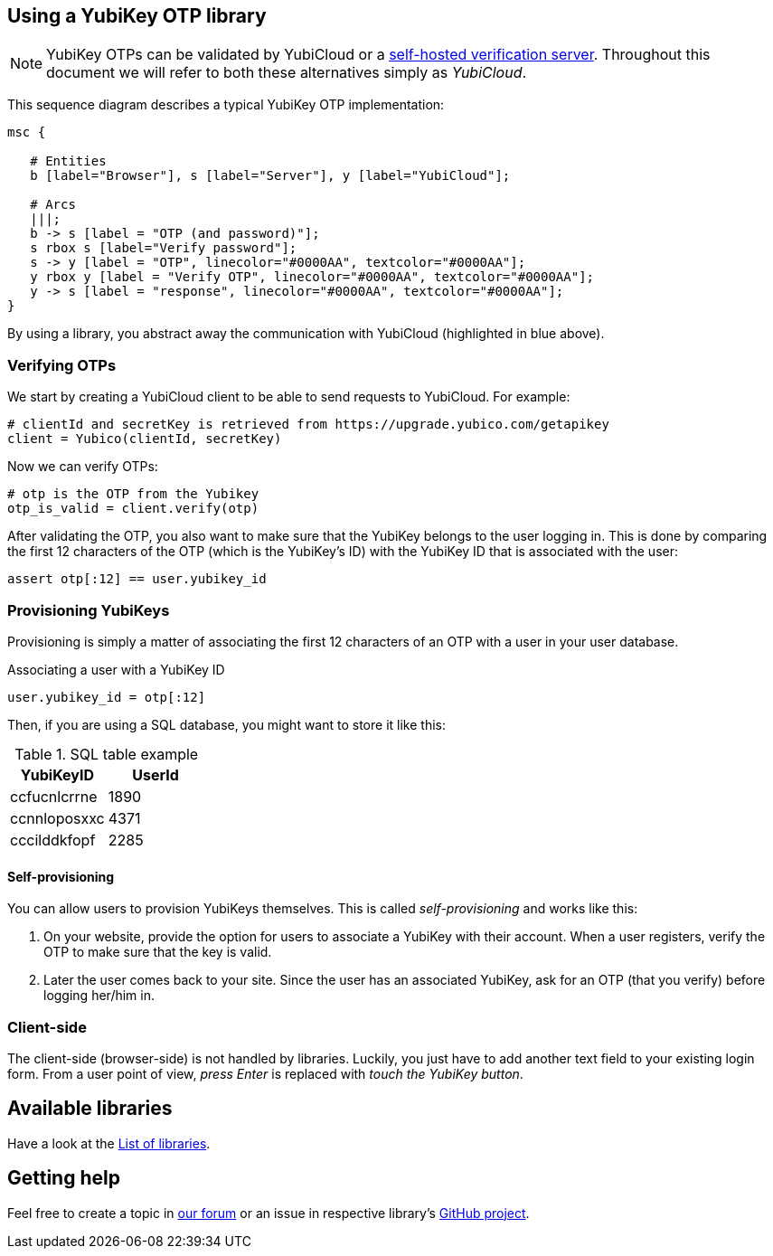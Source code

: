 == Using a YubiKey OTP library
NOTE: YubiKey OTPs can be validated by YubiCloud or a
link:/Software_Projects/YubiKey_OTP/YubiCloud_Validation_Servers[self-hosted verification server].
Throughout this document we will refer to both these alternatives simply as _YubiCloud_.

This sequence diagram describes a typical YubiKey OTP implementation:

[mscgen]
----
msc {

   # Entities
   b [label="Browser"], s [label="Server"], y [label="YubiCloud"];

   # Arcs
   |||;
   b -> s [label = "OTP (and password)"];
   s rbox s [label="Verify password"];
   s -> y [label = "OTP", linecolor="#0000AA", textcolor="#0000AA"];
   y rbox y [label = "Verify OTP", linecolor="#0000AA", textcolor="#0000AA"];
   y -> s [label = "response", linecolor="#0000AA", textcolor="#0000AA"];
}
----

By using a library, you abstract away the communication with YubiCloud (highlighted in blue above).


=== Verifying OTPs ===

We start by creating a YubiCloud client to be able to send requests to YubiCloud. For example:

[source, python]
----
# clientId and secretKey is retrieved from https://upgrade.yubico.com/getapikey
client = Yubico(clientId, secretKey)
----

Now we can verify OTPs:

[source, python]
----
# otp is the OTP from the Yubikey
otp_is_valid = client.verify(otp)
----

After validating the OTP, you also want to make sure that the YubiKey belongs to the user logging in.
This is done by comparing the first 12 characters of the OTP (which is the YubiKey's ID) with the
YubiKey ID that is associated with the user:

[source, python]
assert otp[:12] == user.yubikey_id

=== Provisioning YubiKeys ===
Provisioning is simply a matter of associating the first 12 characters of an OTP with a user in your user database.

.Associating a user with a YubiKey ID
[source, python]
user.yubikey_id = otp[:12]

Then, if you are using a SQL database, you might want to store it like this:

.SQL table example
[options="header"]
|=======================
|YubiKeyID    |   UserId
|ccfucnlcrrne |     1890
|ccnnloposxxc |     4371
|cccilddkfopf |     2285
|=======================

==== Self-provisioning ====
You can allow users to provision YubiKeys themselves. This is called
_self-provisioning_ and works like this:

1. On your website, provide the
option for users to associate a YubiKey with their account. When a user
registers, verify the OTP to make sure that the key is valid.

2. Later the user comes back to your site. Since the user has an
associated YubiKey, ask for an OTP (that you verify) before logging
her/him in.


=== Client-side ===
The client-side (browser-side) is not handled by libraries. Luckily, you just have to add another text field to your existing login form. From a user point of view, _press Enter_ is replaced with _touch the YubiKey button_.

== Available libraries ==
Have a look at the link:List_of_libraries.html[List of libraries].

== Getting help ==
Feel free to create a topic in http://forum.yubico.com/viewforum.php?f=3[our forum] or an issue in respective library's https://github.com/yubico[GitHub project].

